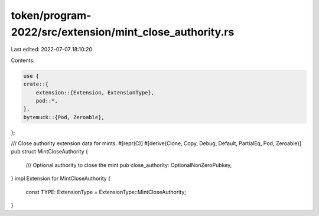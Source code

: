 token/program-2022/src/extension/mint_close_authority.rs
========================================================

Last edited: 2022-07-07 18:10:20

Contents:

.. code-block:: rs

    use {
    crate::{
        extension::{Extension, ExtensionType},
        pod::*,
    },
    bytemuck::{Pod, Zeroable},
};

/// Close authority extension data for mints.
#[repr(C)]
#[derive(Clone, Copy, Debug, Default, PartialEq, Pod, Zeroable)]
pub struct MintCloseAuthority {
    /// Optional authority to close the mint
    pub close_authority: OptionalNonZeroPubkey,
}
impl Extension for MintCloseAuthority {
    const TYPE: ExtensionType = ExtensionType::MintCloseAuthority;
}


